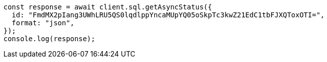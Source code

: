 // This file is autogenerated, DO NOT EDIT
// Use `node scripts/generate-docs-examples.js` to generate the docs examples

[source, js]
----
const response = await client.sql.getAsyncStatus({
  id: "FmdMX2pIang3UWhLRU5QS0lqdlppYncaMUpYQ05oSkpTc3kwZ21EdC1tbFJXQToxOTI=",
  format: "json",
});
console.log(response);
----

